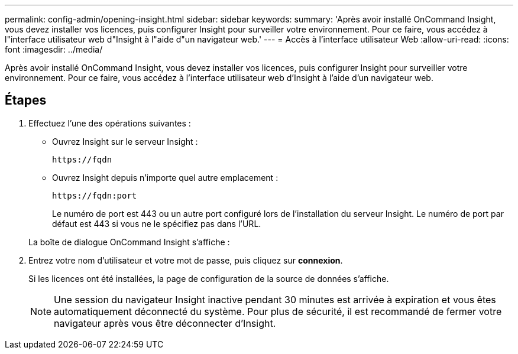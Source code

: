 ---
permalink: config-admin/opening-insight.html 
sidebar: sidebar 
keywords:  
summary: 'Après avoir installé OnCommand Insight, vous devez installer vos licences, puis configurer Insight pour surveiller votre environnement. Pour ce faire, vous accédez à l"interface utilisateur web d"Insight à l"aide d"un navigateur web.' 
---
= Accès à l'interface utilisateur Web
:allow-uri-read: 
:icons: font
:imagesdir: ../media/


[role="lead"]
Après avoir installé OnCommand Insight, vous devez installer vos licences, puis configurer Insight pour surveiller votre environnement. Pour ce faire, vous accédez à l'interface utilisateur web d'Insight à l'aide d'un navigateur web.



== Étapes

. Effectuez l'une des opérations suivantes :
+
** Ouvrez Insight sur le serveur Insight :
+
`+https://fqdn+`

** Ouvrez Insight depuis n'importe quel autre emplacement :
+
`+https://fqdn:port+`

+
Le numéro de port est 443 ou un autre port configuré lors de l'installation du serveur Insight. Le numéro de port par défaut est 443 si vous ne le spécifiez pas dans l'URL.



+
La boîte de dialogue OnCommand Insight s'affiche :image:../media/oci-login-dialog-box.gif[""]

. Entrez votre nom d'utilisateur et votre mot de passe, puis cliquez sur *connexion*.
+
Si les licences ont été installées, la page de configuration de la source de données s'affiche.

+
[NOTE]
====
Une session du navigateur Insight inactive pendant 30 minutes est arrivée à expiration et vous êtes automatiquement déconnecté du système. Pour plus de sécurité, il est recommandé de fermer votre navigateur après vous être déconnecter d'Insight.

====

